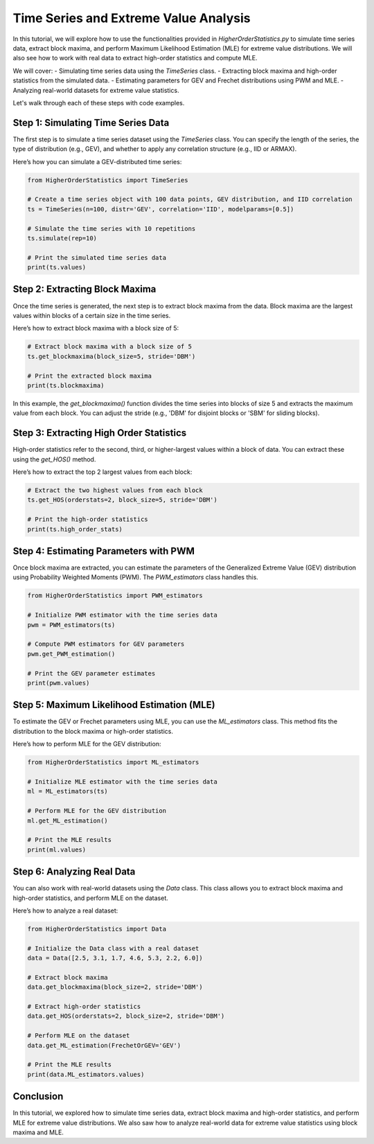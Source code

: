 
======================================
Time Series and Extreme Value Analysis
======================================

In this tutorial, we will explore how to use the functionalities provided in `HigherOrderStatistics.py` to simulate time series data, extract block maxima, and perform Maximum Likelihood Estimation (MLE) for extreme value distributions. We will also see how to work with real data to extract high-order statistics and compute MLE.

We will cover:
- Simulating time series data using the `TimeSeries` class.
- Extracting block maxima and high-order statistics from the simulated data.
- Estimating parameters for GEV and Frechet distributions using PWM and MLE.
- Analyzing real-world datasets for extreme value statistics.

Let's walk through each of these steps with code examples.

Step 1: Simulating Time Series Data
===================================
The first step is to simulate a time series dataset using the `TimeSeries` class. You can specify the length of the series, the type of distribution (e.g., GEV), and whether to apply any correlation structure (e.g., IID or ARMAX).

Here’s how you can simulate a GEV-distributed time series:

.. code-block:: python

    from HigherOrderStatistics import TimeSeries

    # Create a time series object with 100 data points, GEV distribution, and IID correlation
    ts = TimeSeries(n=100, distr='GEV', correlation='IID', modelparams=[0.5])

    # Simulate the time series with 10 repetitions
    ts.simulate(rep=10)

    # Print the simulated time series data
    print(ts.values)

Step 2: Extracting Block Maxima
===============================
Once the time series is generated, the next step is to extract block maxima from the data. Block maxima are the largest values within blocks of a certain size in the time series.

Here’s how to extract block maxima with a block size of 5:

.. code-block:: python

    # Extract block maxima with a block size of 5
    ts.get_blockmaxima(block_size=5, stride='DBM')

    # Print the extracted block maxima
    print(ts.blockmaxima)

In this example, the `get_blockmaxima()` function divides the time series into blocks of size 5 and extracts the maximum value from each block. You can adjust the stride (e.g., 'DBM' for disjoint blocks or 'SBM' for sliding blocks).

Step 3: Extracting High Order Statistics
========================================
High-order statistics refer to the second, third, or higher-largest values within a block of data. You can extract these using the `get_HOS()` method.

Here’s how to extract the top 2 largest values from each block:

.. code-block:: python

    # Extract the two highest values from each block
    ts.get_HOS(orderstats=2, block_size=5, stride='DBM')

    # Print the high-order statistics
    print(ts.high_order_stats)

Step 4: Estimating Parameters with PWM
======================================
Once block maxima are extracted, you can estimate the parameters of the Generalized Extreme Value (GEV) distribution using Probability Weighted Moments (PWM). The `PWM_estimators` class handles this.

.. code-block:: python

    from HigherOrderStatistics import PWM_estimators

    # Initialize PWM estimator with the time series data
    pwm = PWM_estimators(ts)

    # Compute PWM estimators for GEV parameters
    pwm.get_PWM_estimation()

    # Print the GEV parameter estimates
    print(pwm.values)

Step 5: Maximum Likelihood Estimation (MLE)
===========================================
To estimate the GEV or Frechet parameters using MLE, you can use the `ML_estimators` class. This method fits the distribution to the block maxima or high-order statistics.

Here’s how to perform MLE for the GEV distribution:

.. code-block:: python

    from HigherOrderStatistics import ML_estimators

    # Initialize MLE estimator with the time series data
    ml = ML_estimators(ts)

    # Perform MLE for the GEV distribution
    ml.get_ML_estimation()

    # Print the MLE results
    print(ml.values)

Step 6: Analyzing Real Data
===========================
You can also work with real-world datasets using the `Data` class. This class allows you to extract block maxima and high-order statistics, and perform MLE on the dataset.

Here’s how to analyze a real dataset:

.. code-block:: python

    from HigherOrderStatistics import Data

    # Initialize the Data class with a real dataset
    data = Data([2.5, 3.1, 1.7, 4.6, 5.3, 2.2, 6.0])

    # Extract block maxima
    data.get_blockmaxima(block_size=2, stride='DBM')

    # Extract high-order statistics
    data.get_HOS(orderstats=2, block_size=2, stride='DBM')

    # Perform MLE on the dataset
    data.get_ML_estimation(FrechetOrGEV='GEV')

    # Print the MLE results
    print(data.ML_estimators.values)

Conclusion
==========
In this tutorial, we explored how to simulate time series data, extract block maxima and high-order statistics, and perform MLE for extreme value distributions. We also saw how to analyze real-world data for extreme value statistics using block maxima and MLE.

